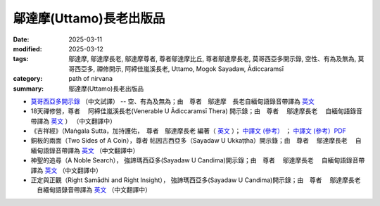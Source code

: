 =================================
鄔達摩(Uttamo)長老出版品
=================================

:date: 2025-03-11
:modified: 2025-03-12
:tags: 鄔達摩, 鄔達摩長老, 鄔達摩尊者, 尊者鄔達摩比丘, 尊者鄔達摩長老, 莫哥西亞多開示錄, 空性、有為及無為, 莫哥西亞多, 禪修開示, 阿締佳嵐溪長老, Uttamo, Mogok Sayadaw, Ādiccaramsī 
:category: path of nirvana
:summary: 鄔達摩(Uttamo)長老出版品


- `莫哥西亞多開示錄 <{filename}dhamma-talks-by-mogok-sayadaw-han/content-of-dhamma-talks-by-mogok-sayadaw-han%zh.rst>`__ （中文試譯） -- 空、有為及無為；由　尊者　鄔達摩　長老自緬甸語錄音帶譯為 `英文 <{filename}dhamma-talks-by-mogok-sayadaw/content-of-dhamma-talks-by-mogok-sayadaw%zh.rst>`__ 

- 18天禪修營，尊者　 阿締佳嵐溪長老(Venerable U Ādiccaramsī Thera) 開示錄；由　尊者　 鄔達摩長老 　自緬甸語錄音帶譯為 `英文 <{filename}eighteen-days-in-solitude/content-of-eighteen-days-in-solitude%zh.rst>`__ ） （中文翻譯中） 

- 《吉祥經》（Maṅgala Sutta，加持護佑，　尊者　鄔達摩長老 編著（ `英文 <{filename}protection-with-blessings/content-of-protection-with-blessings%zh.rst>`__ ）； `中譯文 (參考） <{static}/extra/tipitaka/sutta/khuddaka/khuddaka-patha/mangala-uttamo-han-ref.html>`__ ； `中譯文 (參考）PDF <https://github.com/twnanda/doc-pdf-etc/blob/3d2678e5d6ecbc474827ab962efc0313d3d1435b/pdf/mangala-han-ref.pdf>`__

- 銅板的兩面（Two Sides of A Coin），尊者 帖因古西亞多（Sayadaw U Ukkaṭṭha）開示錄；由　尊者　 鄔達摩長老 　自緬甸語錄音帶譯為 `英文 <{filename}dhamma-talks-by-ukkattha-and-candima-sayadaw/content-of-dhamma-talks-by-ukkattha%zh.rst>`__ （中文翻譯中）

- 神聖的追尋（A Noble Search）， 強諦瑪西亞多(Sayadaw U Candima)開示錄；由　尊者　 鄔達摩長老 　自緬甸語錄音帶譯為 `英文 <{filename}dhamma-talks-by-ukkattha-and-candima-sayadaw/content-of-dhamma-talks-by-candima-sayadaw%zh.rst>`__ （中文翻譯中）

- 正定與正觀（Right Samādhi and Right Insight）， 強諦瑪西亞多(Sayadaw U Candima)開示錄；由　尊者　 鄔達摩長老 　自緬甸語錄音帶譯為 `英文 <{filename}dhamma-talks-by-ukkattha-and-candima-sayadaw/content-right-samaadhi-and-right-insight%zh.rst>`__ （中文翻譯中）


..
  03-12 add 《吉祥經》中譯文 (參考） 
  2025-03-11 create rst